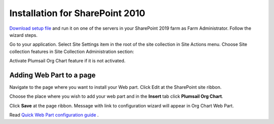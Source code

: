 Installation for SharePoint 2010
================================

`Download setup file <https://plumsail.com/sharepoint-orgchart/download/>`_ and run it on one of the servers in your SharePoint 2019 farm as Farm Administrator. Follow the wizard steps.

Go to your application. Select Site Settings item in the root of the site collection in Site Actions menu. Choose Site collection features in Site Collection Administration section:

.. image:: /../_static/img/getting-started/installation-sharepoint2010/SiteCollectionFeatures2010.png
    :alt: Site collection features



Activate Plumsail Org Chart feature if it is not activated.

.. image:: /../_static/img/getting-started/installation-sharepoint2010/OrgChartFeature2010.png
    :alt: OrgChart feature 2010


Adding Web Part to a page
-------------------------

Navigate to the page where you want to install your Web part.
Click Edit at the SharePoint site ribbon.

.. image:: /../_static/img/getting-started/installation-sharepoint2010/OrgChartEditPage2010.png
    :alt: OrgChart edit page 2010

Choose the place where you wish to add your web part and in the **Insert** tab click **Plumsail Org Chart**.

.. image:: /../_static/img/getting-started/installation-sharepoint2010/OrgChartAddWebPart.png
    :alt: OrgChart add web part 2010

Click **Save** at the page ribbon. Message with link to configuration wizard will appear in Org Chart Web Part.

.. image:: /../_static/img/getting-started/installation-sharepoint2010/NotConfiguredWebPart.png
    :alt: Not Configured WebPart


Read `Quick Web Part configuration guide <../getting-started/quick-configuration.html>`_ .